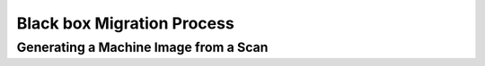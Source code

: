 .. Copyright 2018 FUJITSU LIMITED

.. _migration-process-blackbox:

Black box Migration Process
---------------------------





Generating a Machine Image from a Scan
~~~~~~~~~~~~~~~~~~~~~~~~~~~~~~~~~~~~~~

